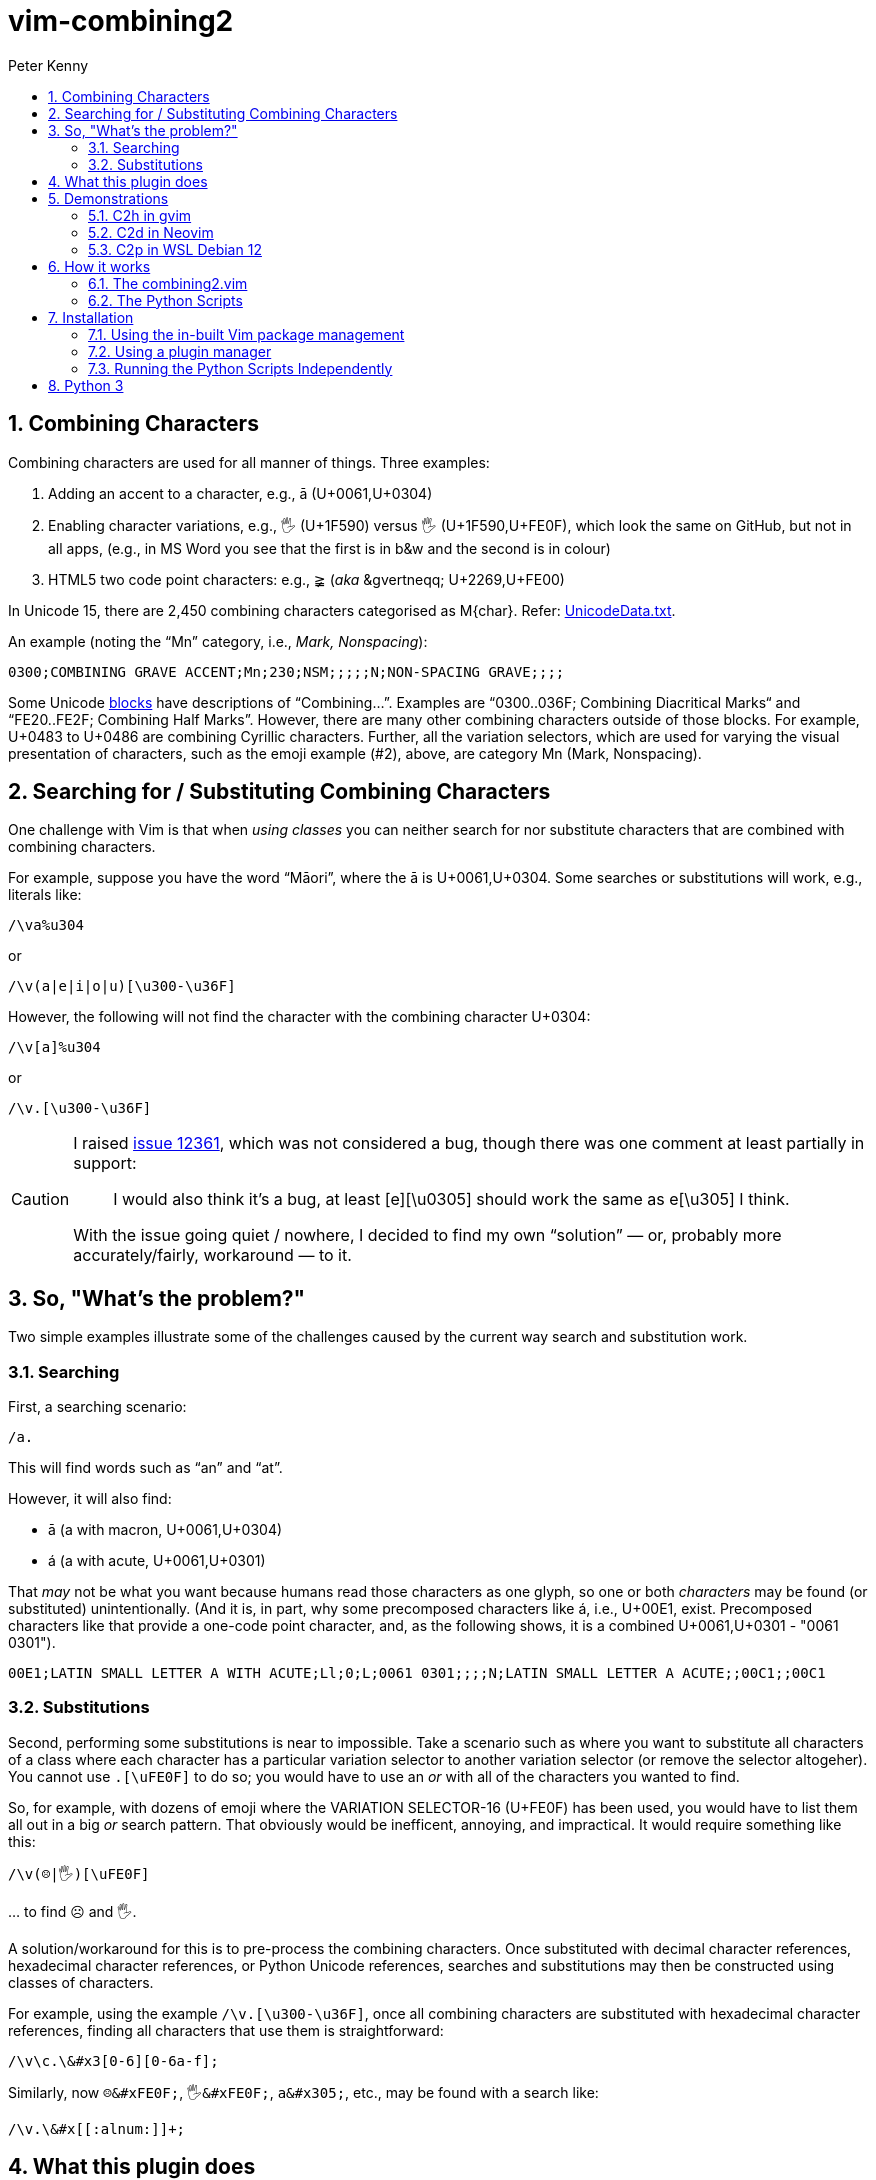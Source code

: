 = vim-combining2
:author: Peter Kenny
:doctype: article
:icons: font
:pdf-theme: D:\git.kennypete\asciidoc\adoc\pdf\README-theme.yml
:sectnums:
//experimental is needed for kbd:[], which is NOT experimental 
:experimental:
:toc:
//there's no need for a toc title in GitHub/HTML, but in PDF there is
ifndef::backend-html5,env-github[:toc-title: Contents]
ifdef::backend-html5,env-github[:toc-title:]
//only two levels of toc make sense in a PDF
ifndef::backend-html5,env-github[:toclevels: 2]
ifdef::backend-html5,env-github[:toclevels: 3]
//admonitions are unsatisfying on GitHub: they are not prominent and
//are too small. There seems to be no solution to that?
ifdef::env-github[]
:important-caption: :heavy_exclamation_mark:
:tip-caption: :bulb:
:note-caption: :information_source:
:caution-caption: :fire:
:warning-caption: :warning:
:white-check-mark: :white_check_mark:
endif::env-github[]

== Combining Characters

Combining characters are used for all manner of things.
Three examples:

1. Adding an accent to a character, e.g., ā (U+0061,U+0304)
2. Enabling character variations, e.g., 🖐 (U+1F590) versus 🖐️
(U+1F590,U+FE0F), which look the same on GitHub, but not in all apps, (e.g.,
in MS Word you see that the first is in b&amp;w and the second is in colour)
3. HTML5 two code point characters: e.g., ≩︀ (_aka_ \&gvertneqq; U+2269,U+FE00)

In Unicode 15, there are 2,450 combining characters categorised as
M&#x7b;char&#x7d;.
Refer:
https://www.unicode.org/Public/UCD/latest/ucd/UnicodeData.txt[UnicodeData.txt].

An example (noting the &#x201C;Mn&#x201D; category, i.e., _Mark, Nonspacing_):

....
0300;COMBINING GRAVE ACCENT;Mn;230;NSM;;;;;N;NON-SPACING GRAVE;;;;
....

Some Unicode https://www.unicode.org/Public/UCD/latest/ucd/Blocks.txt[blocks]
have descriptions of &#x201C;Combining&#x2026;&#x201D;.
Examples are
&#x201C;0300..036F; Combining Diacritical Marks&#x201C; and
&#x201C;FE20..FE2F; Combining Half Marks&#x201D;.
However, there are many other combining characters outside of those blocks.
For example, U+0483 to U+0486 are combining Cyrillic characters.
Further, all the variation selectors, which are used for varying the
visual presentation of characters, such as the emoji example (#2), above,
are category Mn (Mark, Nonspacing).

== Searching for &#x2F; Substituting Combining Characters

One challenge with Vim is that when _using classes_ you can neither search for
nor substitute characters that are combined with combining characters.

For example, suppose you have the word &#x201C;Māori&#x201D;, where the ā is
U+0061,U+0304.
Some searches or substitutions will work, e.g., literals like:

ifdef::env-github[[source,vim]]
ifndef::env-github[[source,vimscript]]
----
/\va%u304
----

or

ifdef::env-github[[source,vim]]
ifndef::env-github[[source,vimscript]]
----
/\v(a|e|i|o|u)[\u300-\u36F]
----

However, the following will not find the character with the combining
character U+0304:

ifdef::env-github[[source,vim]]
ifndef::env-github[[source,vimscript]]
----
/\v[a]%u304
----

or

ifdef::env-github[[source,vim]]
ifndef::env-github[[source,vimscript]]
----
/\v.[\u300-\u36F]
----

[CAUTION]
====
I raised https://github.com/vim/vim/issues/12361[issue 12361], which was not
considered a bug, though there was one comment at least partially in support:

> I would also think it's a bug, at least [e][&#x5C;u0305] should work the
same as e[&#x5C;u305] I think.

With the issue going quiet &#x2F; nowhere, I decided to find my own
&#x201C;solution&#x201D; &#x2015; or, probably more accurately/fairly,
workaround &#x2015; to it.
====

== So, "What&#x2019;s the problem?"

Two simple examples illustrate some of the challenges caused by the current
way search and substitution work.

=== Searching

First, a searching scenario:

ifdef::env-github[[source,vim]]
ifndef::env-github[[source,vimscript]]
----
/a.
----

This will find words such as &#x201C;an&#x201D; and &#x201C;at&#x201D;.

However, it will also find:

* ā (a with macron, U+0061,U+0304)
* á (a with acute, U+0061,U+0301)

That _may_ not be what you want because humans read those characters
as one glyph, so one or both _characters_ may be found (or substituted)
unintentionally.  (And it is, in part, why some precomposed characters like á,
i.e., U+00E1, exist.  Precomposed characters like that provide a one-code
point character, and, as the following shows, it is a combined
U+0061,U+0301 - "0061 0301").

....
00E1;LATIN SMALL LETTER A WITH ACUTE;Ll;0;L;0061 0301;;;;N;LATIN SMALL LETTER A ACUTE;;00C1;;00C1
....

=== Substitutions

Second, performing some substitutions is near to impossible.
Take a scenario such as where you want to substitute all characters of a class
where each character has a particular variation selector to another variation
selector (or remove the selector altogeher).
You cannot use `.[\uFE0F]` to do so; you would have to use an _or_ with all
of the characters you wanted to find.

So, for example, with dozens of emoji where the VARIATION SELECTOR-16 (U+FE0F)
has been used, you would have to list them all out in a big _or_ search
pattern.
That obviously would be inefficent, annoying, and impractical.
It would require something like this:

ifdef::env-github[[source,vim]]
ifndef::env-github[[source,vimscript]]
----
/\v(☹|🖐)[\uFE0F]
----

&#x2026; to find ☹️ and 🖐️.

A solution/workaround for this is to pre-process the combining characters.
Once substituted with decimal character references, hexadecimal character
references, or Python Unicode references, searches and substitutions may
then be constructed using classes of characters.

For example, using the example
`&#x2F;&#x5C;v.&#x5B;&#x5C;u300-&#x5C;u36F&#x5D;`, once all combining
characters are substituted with hexadecimal character references, finding
all characters that use them is straightforward:

ifdef::env-github[[source,vim]]
ifndef::env-github[[source,vimscript]]
----
/\v\c.\&#x3[0-6][0-6a-f];
----

Similarly, now `☹\&#xFE0F;`, `🖐\&#xFE0F;`, `a\&#x305;`, etc., may be found
with a search like:

ifdef::env-github[[source,vim]]
ifndef::env-github[[source,vimscript]]
----
/\v.\&#x[[:alnum:]]+;
----

== What this plugin does

This plugin provides a means of substituting all M&#x7B;char&#x7D;
category characters with either a
decimal character reference (`'&#' [0-9]+ ';'`),
hexadecimal character reference `('&#x' [0-9A-F]+ ';')`,
or a Python Unicode character (`"\u" [0-9a-z]{4}` _or, where necessary_
`"\U" [0-9a-z]{8}`).

Three commands have been created to do this:

* *C2d* &#x2015; Combining to decimal
* *C2h* &#x2015; Combining to hexadecimal
* *C2p* &#x2015; Combining to Python

The following demonstrations of C2h, C2d, and C2p, show these commands
in action.
The input buffer is left as-is, with a new buffer created alongside it for
the user to determine whether they want to use it or otherwise discard it.

== Demonstrations

=== C2h in gvim

Here is #C2h# using gvim (my preferred Vim flavour 😎️):

ifdef::env-github,backend-html5[]
image::./demo/vim-combining2.gif[vim-combining2-gif,956,208,align="center"]
endif::env-github,backend-html5[]

ifndef::env-github,backend-html5[https://github.com/kennypete/vim-combining2/blob/main/demo/vim-combining2.gif[Demonstration of C2h in gvim]]

&#xa0;

&#xa0;

=== C2d in Neovim

To show that it works in Neovim too, here is #C2d#:

ifdef::env-github,backend-html5[]
image::./demo/nvim-combining2.gif[nvim-combining2-gif,707,173,align="center"]
endif::env-github,backend-html5[]

ifndef::env-github,backend-html5[https://github.com/kennypete/vim-combining2/blob/main/demo/nvim-combining2.gif[Demonstration of C2d in Neovim]]

&#xa0;

&#xa0;

=== C2p in WSL Debian 12

And finally, Debian 12 (Vim 9.0.1499), #C2p#:

ifdef::env-github,backend-html5[]
image::./demo/debian12wsl-combining2.gif[debian12wsl-combining2-gif,850,175,align="center"]
endif::env-github,backend-html5[]

ifndef::env-github,backend-html5[https://github.com/kennypete/vim-combining2/blob/main/demo/debian12wsl-combining2[Demonstration of C2p in Debian 12, Terminal WSL2]]

== How it works

Although it is possible to substitute combining characters with a reverse loop
using Vimscript, I decided to use the Python Unicode Character Database (UCD)
module,
https://docs.python.org/3/library/unicodedata.html#unicodedata.unidata_version[unicodedata]
in this plugin.  That was as much for my own learning, i.e., to see how to
use Python &#x201C;within&#x201D; Vim, which I had done very little of before.

=== The combining2.vim

Consequently, the only vimscript is combining2.vim, which has just four lines:

ifdef::env-github[[source,vim]]
ifndef::env-github[[source,vimscript]]
----
let s:path = substitute(expand('<sfile>:p:h'), '\\', '/', 'g')
command! C2d silent execute ":py3file " .. s:path .. "/combining2dec.py"
command! C2h silent execute ":py3file " .. s:path .. "/combining2hex.py"
command! C2p silent execute ":py3file " .. s:path .. "/combining2py.py"
----

1. The first line determines the path to the script, which is where the Python
scripts are similarly located.
2. The `command!` lines define the three commands, which, when used,
execute, using `py3file`, the applicable Python script on the contents of the
current buffer.

=== The Python Scripts

The code in the `.py` files has a few comments, though with only a dozen
substantive lines of code (in, e.g., combining2hex.py) not much explanation
is necessary.
Key points are:

. `import unicodedata, vim` is used to import the required modules
. A `result` variable is created
. The lines in the current buffer are looped through
.. Initialise the `sline` variable (it's used to store the replacement line)
.. Where a character is in category Mc, Me, or Mn, it is replaced with
the applicable decimal, hexadecimal, or Python reference, and added to `sline`
.. Other non-M? characters are passed to `sline` as-is
.. At the end of each line, add a NewLine character to `sline`
.. Add `sline` to `result`
. Add the `result` to the &#x2A; register
. Split the window, create a new buffer, and put the &#x2A; register into it.

== Installation

=== Using the in-built Vim package management

Refer Vim&#x2019;s in-built
https://vimhelp.org/repeat.txt.html#pack-add[package management].
This Windows example presumes you are in your `~\vimfiles\pack\plugins\start`
directory so, adjust it accordingly if you are using a Linux
distro, create any necessary directories, etc.:

[source,powershell]
----
git clone https://github.com/kennypete/vim-combining2 vim-combining2
----

Alternatively, download the .zip
(i.e., under the green btn:[<> Code] button)
and unzip the contents within the folder _vim-combining2-main_ to
`~\vimfiles\pack\plugins\start\vim-combining2`.

=== Using a plugin manager

If you use a plugin manager, you probably already know how to use it.
Nonetheless, here are simple steps explaining how to do so with
https://github.com/junegunn/vim-plug[vim-plug]
(using &#x201C;shorthand notation&#x201D;):

* In the vim-plug section of your `_vimrc`, add
`Plug 'kennypete/vim-combining2'` between `call plug#begin()` and
`call plug#end()`.
* Reload your `_vimrc` and `:PlugInstall` to install plugins, which should
install `vim-combining2`.

=== Running the Python Scripts Independently

You don&#x2019;t need to install a plugin.  If you want to only use one or
more of the Python scripts, just download it&#x2F;them and run the script
from Vim with https://vimhelp.org/if_pyth.txt.html#%3Apy3file[py3file], e.g.:

ifdef::env-github[[source,vim]]
ifndef::env-github[[source,vimscript]]
----
:py3file {path}combining2hex.py
----

== Python 3

You also need Python 3 installed.

On Linux, you will need to have a version compiled with Python 3 support such
as https://packages.debian.org/bookworm/vim-nox[vim-nox].

On Windows, if you have the latest gvim (at the time of writing version 9.0
with patch 1677) then you need Python 3.11 specifically.
As explained at
https://vimhelp.org/if%5Fpyth.txt.html#python-dynamic[python-dynamic]:

====
The name of the DLL should match the Python version Vim was compiled with.
… For Python 3 … edit "gvim.exe" and search for "python\d*.dll\c".
====

[NOTE]
====
This is _literal_. So, for example, drag the vim.exe into a gvim window and
then execute the search.
It will find *python311.dll* (or whatever the version the vim.exe was compiled
with).

image::./demo/python311.dll.jpg[combining2-python311-dll,669,165,align="center"]

&#xa0;

_Neovim&#x2019;s requirements are different.  As I don&#x2019;t use it, other_
_than when testing whether things also work with it, all I will say is that_
_I had to read the Neovim documentation and run_
`.\python.exe -m pip install --user --upgrade pynvim` _from my Python 3.11_
_installation directory from PowerShell._
====

// vim:tw=78
